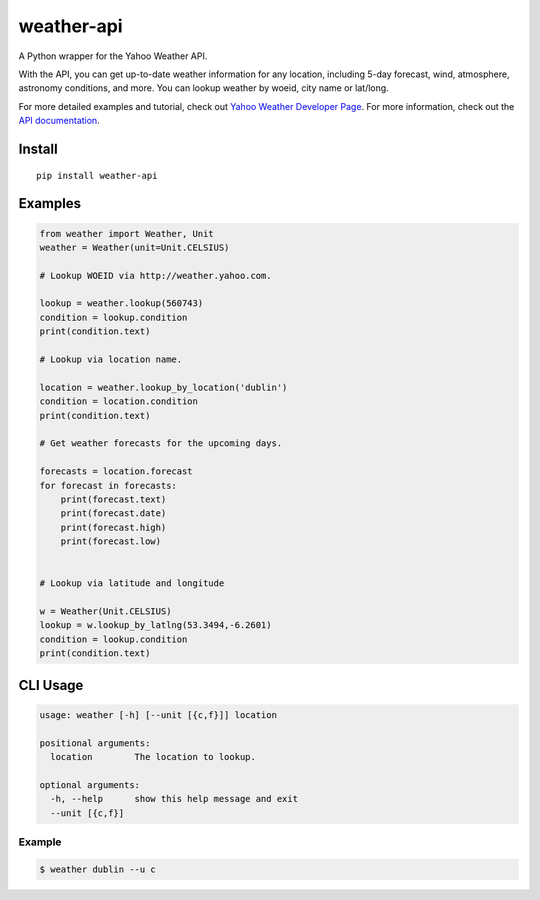 weather-api
===========

|Build Status| |codecov|

A Python wrapper for the Yahoo Weather API.

With the API, you can get up-to-date weather information for any location, including 5-day forecast, wind, atmosphere, astronomy conditions, and more. You can lookup weather by woeid, city name or lat/long.

For more detailed examples and tutorial, check out `Yahoo Weather Developer Page`_. For more information, check out the `API documentation`_.

Install
-------

::

    pip install weather-api

Examples
--------

.. code:: python


    from weather import Weather, Unit
    weather = Weather(unit=Unit.CELSIUS)

    # Lookup WOEID via http://weather.yahoo.com.

    lookup = weather.lookup(560743)
    condition = lookup.condition
    print(condition.text)

    # Lookup via location name.

    location = weather.lookup_by_location('dublin')
    condition = location.condition
    print(condition.text)
    
    # Get weather forecasts for the upcoming days.

    forecasts = location.forecast
    for forecast in forecasts:
        print(forecast.text)
        print(forecast.date)
        print(forecast.high)
        print(forecast.low)


    # Lookup via latitude and longitude

    w = Weather(Unit.CELSIUS)
    lookup = w.lookup_by_latlng(53.3494,-6.2601)
    condition = lookup.condition
    print(condition.text)




CLI Usage
---------

.. code::

      usage: weather [-h] [--unit [{c,f}]] location

      positional arguments:
        location        The location to lookup.

      optional arguments:
        -h, --help      show this help message and exit
        --unit [{c,f}]

Example
~~~~~~~

.. code::
        
        $ weather dublin --u c
.. _Yahoo Weather Developer Page: https://developer.yahoo.com/weather/      
.. _API documentation: https://developer.yahoo.com/weather/documentation.html

.. |Build Status| image:: https://travis-ci.org/AnthonyBloomer/weather-api.svg?branch=master
    :target: https://travis-ci.org/AnthonyBloomer/weather-api
.. |codecov| image:: https://codecov.io/gh/AnthonyBloomer/weather-api/branch/master/graph/badge.svg
    :target: https://codecov.io/gh/AnthonyBloomer/weather-api
